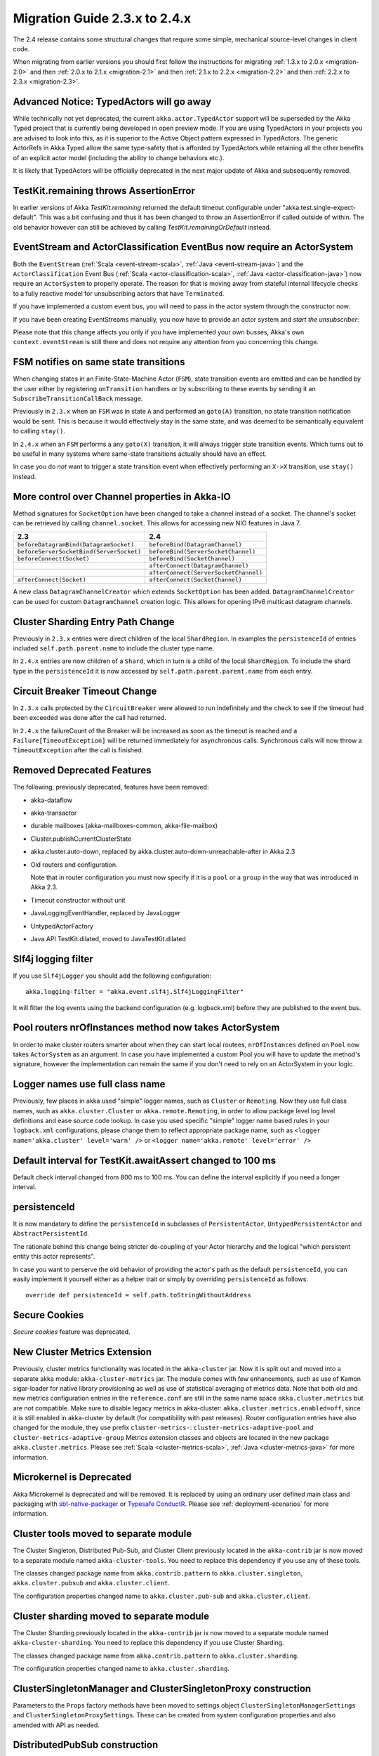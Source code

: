 .. _migration-2.4:

################################
 Migration Guide 2.3.x to 2.4.x
################################

The 2.4 release contains some structural changes that require some
simple, mechanical source-level changes in client code.

When migrating from earlier versions you should first follow the instructions for
migrating :ref:`1.3.x to 2.0.x <migration-2.0>` and then :ref:`2.0.x to 2.1.x <migration-2.1>`
and then :ref:`2.1.x to 2.2.x <migration-2.2>` and then :ref:`2.2.x to 2.3.x <migration-2.3>`.

Advanced Notice: TypedActors will go away
========================================

While technically not yet deprecated, the current ``akka.actor.TypedActor`` support will be superseded by
the Akka Typed project that is currently being developed in open preview mode. If you are using TypedActors
in your projects you are advised to look into this, as it is superior to the Active Object pattern expressed
in TypedActors. The generic ActorRefs in Akka Typed allow the same type-safety that is afforded by
TypedActors while retaining all the other benefits of an explicit actor model (including the ability to
change behaviors etc.).

It is likely that TypedActors will be officially deprecated in the next major update of Akka and subsequently removed.

TestKit.remaining throws AssertionError
=======================================

In earlier versions of Akka `TestKit.remaining` returned the default timeout configurable under
"akka.test.single-expect-default". This was a bit confusing and thus it has been changed to throw an
AssertionError if called outside of within. The old behavior however can still be achieved by
calling `TestKit.remainingOrDefault` instead.

EventStream and ActorClassification EventBus now require an ActorSystem
=======================================================================

Both the ``EventStream`` (:ref:`Scala <event-stream-scala>`, :ref:`Java <event-stream-java>`) and the
``ActorClassification`` Event Bus (:ref:`Scala <actor-classification-scala>`, :ref:`Java <actor-classification-java>`) now
require an ``ActorSystem`` to properly operate. The reason for that is moving away from stateful internal lifecycle checks
to a fully reactive model for unsubscribing actors that have ``Terminated``.

If you have implemented a custom event bus, you will need to pass in the actor system through the constructor now:

.. includecode:: ../scala/code/docs/event/EventBusDocSpec.scala#actor-bus

If you have been creating EventStreams manually, you now have to provide an actor system and *start the unsubscriber*:

.. includecode:: ../../../akka-actor-tests/src/test/scala/akka/event/EventStreamSpec.scala#event-bus-start-unsubscriber-scala

Please note that this change affects you only if you have implemented your own busses, Akka's own ``context.eventStream``
is still there and does not require any attention from you concerning this change.

FSM notifies on same state transitions
======================================
When changing states in an Finite-State-Machine Actor (``FSM``), state transition events are emitted and can be handled by the user
either by registering ``onTransition`` handlers or by subscribing to these events by sending it an ``SubscribeTransitionCallBack`` message.

Previously in ``2.3.x`` when an ``FSM`` was in state ``A`` and performed an ``goto(A)`` transition, no state transition notification would be sent.
This is because it would effectively stay in the same state, and was deemed to be semantically equivalent to calling ``stay()``.

In ``2.4.x`` when an ``FSM`` performs a any ``goto(X)`` transition, it will always trigger state transition events.
Which turns out to be useful in many systems where same-state transitions actually should have an effect.

In case you do *not* want to trigger a state transition event when effectively performing an ``X->X`` transition, use ``stay()`` instead.

More control over Channel properties in Akka-IO
===============================================
Method signatures for ``SocketOption`` have been changed to take a channel instead of a socket. The channel's socket
can be retrieved by calling ``channel.socket``. This allows for accessing new NIO features in Java 7.

========================================  =====================================
                 2.3                                      2.4
========================================  =====================================
``beforeDatagramBind(DatagramSocket)``    ``beforeBind(DatagramChannel)``
``beforeServerSocketBind(ServerSocket)``  ``beforeBind(ServerSocketChannel)``
``beforeConnect(Socket)``                 ``beforeBind(SocketChannel)``
\                                         ``afterConnect(DatagramChannel)``
\                                         ``afterConnect(ServerSocketChannel)``
``afterConnect(Socket)``                  ``afterConnect(SocketChannel)``
========================================  =====================================

A new class ``DatagramChannelCreator`` which extends ``SocketOption`` has been added. ``DatagramChannelCreator`` can be used for
custom ``DatagramChannel`` creation logic. This allows for opening IPv6 multicast datagram channels.

Cluster Sharding Entry Path Change
==================================
Previously in ``2.3.x`` entries were direct children of the local ``ShardRegion``. In examples the ``persistenceId`` of entries
included ``self.path.parent.name`` to include the cluster type name.

In ``2.4.x`` entries are now children of a ``Shard``, which in turn is a child of the local ``ShardRegion``. To include the shard
type in the ``persistenceId`` it is now accessed by ``self.path.parent.parent.name`` from each entry.


Circuit Breaker Timeout Change
==============================
In ``2.3.x`` calls protected by the ``CircuitBreaker`` were allowed to run indefinitely and the check to see if the timeout had been exceeded was done after the call had returned.

In ``2.4.x`` the failureCount of the Breaker will be increased as soon as the timeout is reached and a ``Failure[TimeoutException]`` will be returned immediately for asynchronous calls. Synchronous calls will now throw a ``TimeoutException`` after the call is finished.


Removed Deprecated Features
===========================

The following, previously deprecated, features have been removed:

* akka-dataflow

* akka-transactor

* durable mailboxes (akka-mailboxes-common, akka-file-mailbox)

* Cluster.publishCurrentClusterState

* akka.cluster.auto-down, replaced by akka.cluster.auto-down-unreachable-after in Akka 2.3

* Old routers and configuration.

  Note that in router configuration you must now specify if it is a ``pool`` or a ``group``
  in the way that was introduced in Akka 2.3.

* Timeout constructor without unit

* JavaLoggingEventHandler, replaced by JavaLogger

* UntypedActorFactory

* Java API TestKit.dilated, moved to JavaTestKit.dilated

Slf4j logging filter
====================

If you use ``Slf4jLogger`` you should add the following configuration::

    akka.logging-filter = "akka.event.slf4j.Slf4jLoggingFilter"

It will filter the log events using the backend configuration (e.g. logback.xml) before
they are published to the event bus.

Pool routers nrOfInstances method now takes ActorSystem
=======================================================

In order to make cluster routers smarter about when they can start local routees,
``nrOfInstances`` defined on ``Pool`` now takes ``ActorSystem`` as an argument.
In case you have implemented a custom Pool you will have to update the method's signature,
however the implementation can remain the same if you don't need to rely on an ActorSystem in your logic.

Logger names use full class name 
================================
Previously, few places in akka used "simple" logger names, such as ``Cluster`` or ``Remoting``.
Now they use full class names, such as ``akka.cluster.Cluster`` or ``akka.remote.Remoting``,
in order to allow package level log level definitions and ease source code lookup. 
In case you used specific "simple" logger name based rules in your ``logback.xml`` configurations,
please change them to reflect appropriate package name, such as
``<logger name='akka.cluster' level='warn' />`` or ``<logger name='akka.remote' level='error' />``

Default interval for TestKit.awaitAssert changed to 100 ms
==========================================================

Default check interval changed from 800 ms to 100 ms. You can define the interval explicitly if you need a
longer interval.

persistenceId
=============

It is now mandatory to define the ``persistenceId`` in subclasses of ``PersistentActor``, ``UntypedPersistentActor``
and ``AbstractPersistentId``.

The rationale behind this change being stricter de-coupling of your Actor hierarchy and the logical
"which persistent entity this actor represents".

In case you want to perserve the old behavior of providing the actor's path as the default ``persistenceId``, you can easily
implement it yourself either as a helper trait or simply by overriding ``persistenceId`` as follows::

    override def persistenceId = self.path.toStringWithoutAddress

Secure Cookies
==============

`Secure cookies` feature was deprecated.

New Cluster Metrics Extension 
=============================
Previously, cluster metrics functionality was located in the ``akka-cluster`` jar.
Now it is split out and moved into a separate akka module: ``akka-cluster-metrics`` jar.
The module comes with few enhancements, such as use of Kamon sigar-loader 
for native library provisioning as well as use of statistical averaging of metrics data.
Note that both old and new metrics configuration entries in the ``reference.conf`` 
are still in the same name space ``akka.cluster.metrics`` but are not compatible.
Make sure to disable legacy metrics in akka-cluster: ``akka.cluster.metrics.enabled=off``,
since it is still enabled in akka-cluster by default (for compatibility with past releases).
Router configuration entries have also changed for the module, they use prefix ``cluster-metrics-``:
``cluster-metrics-adaptive-pool`` and ``cluster-metrics-adaptive-group``
Metrics extension classes and objects are located in the new package ``akka.cluster.metrics``. 
Please see :ref:`Scala <cluster-metrics-scala>`, :ref:`Java <cluster-metrics-java>` for more information.

Microkernel is Deprecated
=========================

Akka Microkernel is deprecated and will be removed. It is replaced by using an ordinary
user defined main class and packaging with `sbt-native-packager <https://github.com/sbt/sbt-native-packager>`_
or `Typesafe ConductR <http://typesafe.com/products/conductr>`_.
Please see :ref:`deployment-scenarios` for more information.

Cluster tools moved to separate module
======================================

The Cluster Singleton, Distributed Pub-Sub, and Cluster Client previously located in the ``akka-contrib``
jar is now moved to a separate module named ``akka-cluster-tools``. You need to replace this dependency
if you use any of these tools.

The classes changed package name from ``akka.contrib.pattern`` to ``akka.cluster.singleton``, ``akka.cluster.pubsub``
and ``akka.cluster.client``.

The configuration properties changed name to ``akka.cluster.pub-sub`` and ``akka.cluster.client``.

Cluster sharding moved to separate module
=========================================

The Cluster Sharding previously located in the ``akka-contrib`` jar is now moved to a separate module
named ``akka-cluster-sharding``. You need to replace this dependency if you use Cluster Sharding.

The classes changed package name from ``akka.contrib.pattern`` to ``akka.cluster.sharding``.

The configuration properties changed name to ``akka.cluster.sharding``.

ClusterSingletonManager and ClusterSingletonProxy construction
==============================================================

Parameters to the ``Props`` factory methods have been moved to settings object ``ClusterSingletonManagerSettings``
and ``ClusterSingletonProxySettings``. These can be created from system configuration properties and also
amended with API as needed.

DistributedPubSub construction
==============================

Normally, the ``DistributedPubSubMediator`` is started by the ``DistributedPubSubExtension``.
This extension has been renamed to ``DistributedPubSub``. It is also possible to start
it as an ordinary actor if you need multiple instances of it with different settings.
The parameters of the ``Props`` factory methods in the ``DistributedPubSubMediator`` companion
has been moved to settings object ``DistributedPubSubSettings``. This can be created from
system configuration properties and also amended with API as needed.
 